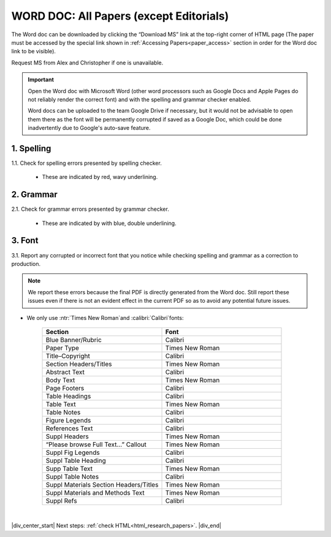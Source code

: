 .. role:: calibri
.. role:: ntr

.. _research_papers_word:

WORD DOC: All Papers (except Editorials)
========================================

The Word doc can be downloaded by clicking the “Download MS” link at the top-right corner of HTML page (The paper must be accessed by the special link shown in :ref:`Accessing Papers<paper_access>` section in order for the Word doc link to be visible).

Request MS from Alex and Christopher if one is unavailable.

.. image:: /_static/html_dl_ms.png
	:alt: Download MS link
	:scale: 75%

.. Important::
 Open the Word doc with Microsoft Word (other word processors such as Google Docs and Apple Pages do not reliably render the correct font) and with the spelling and grammar checker enabled.

 Word docs can be uploaded to the team Google Drive if necessary, but it would not be advisable to open them there as the font will be permanently corrupted if saved as a Google Doc, which could be done inadvertently due to Google's auto-save feature.

1. Spelling
-----------

1.1. Check for spelling errors presented by spelling checker.

 - These are indicated by red, wavy underlining.

 .. image:: /_static/html_spell_check.png
	 :alt: Spelling check
	 :scale: 99%

2. Grammar
----------

2.1. Check for grammar errors presented by grammar checker.

 - These are indicated by with blue, double underlining.

 .. image:: /_static/html_grammar_check.png
	 :alt: Spelling check
	 :scale: 99%

3. Font
-------

3.1. Report any corrupted or incorrect font that you notice while checking spelling and grammar as a correction to production.

.. note::
 We report these errors because the final PDF is directly generated from the Word doc. Still report these issues even if there is not an evident effect in the current PDF so as to avoid any potential future issues.

- We only use :ntr:`Times New Roman`and :calibri:`Calibri`fonts:

    .. csv-table::
       :header: "Section", "Font"
       :widths: 20, 20

       "Blue Banner/Rubric", "Calibri"
       "Paper Type", "Times New Roman"
       "Title–Copyright", "Calibri"
       "Section Headers/Titles", "Times New Roman"
       "Abstract Text", "Calibri"
       "Body Text", "Times New Roman"
       "Page Footers", "Calibri"
       "Table Headings", "Calibri"
       "Table Text", "Times New Roman"
       "Table Notes", "Calibri"
       "Figure Legends", "Calibri"
       "References Text", "Calibri"
       "Suppl Headers", "Times New Roman"
       "“Please browse Full Text…” Callout", "Times New Roman"
       "Suppl Fig Legends", "Calibri"
       "Suppl Table Heading", "Calibri"
       "Supp Table Text", "Times New Roman"
       "Suppl Table Notes", Calibri
       "Suppl Materials Section Headers/Titles", "Times New Roman"
       "Suppl Materials and Methods Text", "Times New Roman"
       "Suppl Refs", "Calibri"

|

|div_center_start| Next steps: :ref:`check HTML<html_research_papers>`. |div_end|


.. |br| raw:: html

   <br />

.. |div_center_start| raw:: html

   <div style="text-align:center">

.. |div_end| raw:: html
   
   </div>

.. |span_format_start| raw:: html
   
   <span style='font-family:"Source Code Pro", sans-serif; font-weight: bold; text-align:center;'>

.. |span_end| raw:: html
   
   </span>